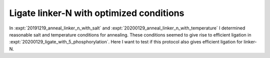 *****************************************
Ligate linker-N with optimized conditions
*****************************************

In :expt:`20191219_anneal_linker_n_with_salt` and 
:expt:`20200129_anneal_linker_n_with_temperature` I determined reasonable salt 
and temperature conditions for annealing.  These conditions seemed to give rise 
to efficient ligation in :expt:`20200129_ligate_with_5_phosphorylation`.  Here 
I want to test if this protocol also gives efficient ligation for linker-N.
